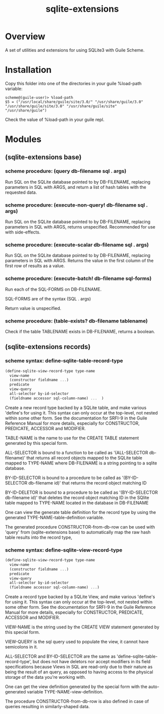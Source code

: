 #+TITLE: sqlite-extensions

* Overview

A set of utilities and extensions for using SQLite3 with Guile Scheme.

* Installation

Copy this folder into one of the directories in your guile %load-path
variable:

#+begin_src text
  scheme@(guile-user)> %load-path
  $5 = ("/usr/local/share/guile/site/3.0/" "/usr/share/guile/3.0" "/usr/share/guile/site/3.0" "/usr/share/guile/site" "/usr/share/guile")
#+end_src

Check the value of %load-path in your guile repl.

* Modules
** (sqlite-extensions base)

*** scheme procedure: (query db-filename sql . args)

Run SQL on the SQLite database pointed to by DB-FILENAME, replacing
parameters in SQL with ARGS, and return a list of hash tables with the
requested data.

*** scheme procedure: (execute-non-query! db-filename sql . args)

Run SQL on the SQLite database pointed to by DB-FILENAME, replacing
parameters in SQL with ARGS, returns unspecified. Recommended for use
with side-effects.

*** scheme procedure: (execute-scalar db-filename sql . args)

Run SQL on the SQLite database pointed to by DB-FILENAME, replacing
parameters in SQL with ARGS. Returns the value in the first column of
the first row of results as a value.

*** scheme procedure: (execute-batch! db-filename sql-forms)

Run each of the SQL-FORMS on DB-FILENAME.

SQL-FORMS are of the syntax (SQL . args)

Return value is unspecified.

*** scheme procedure: (table-exists? db-filename tablename)

Check if the table TABLENAME exists in DB-FILENAME, returns a boolean.

** (sqlite-extensions records)

*** scheme syntax: define-sqlite-table-record-type

#+begin_src scheme
  (define-sqlite-view-record-type type-name
    view-name
    (constructor fieldname ...)
    predicate
    view-query
    all-selector by-id-selector
    (fieldname accessor sql-column-name) ...  )
#+end_src

Create a new record type backed by a SQLite table, and make various
'define's for using it. This syntax can only occur at the top-level,
not nested within some other form. See the documentation for SRFI-9 in
the Guile Reference Manual for more details, especially for
CONSTRUCTOR, PREDICATE, ACCESSOR and MODIFIER.

TABLE-NAME is the name to use for the CREATE TABLE statement generated
by this special form.

ALL-SELECTOR is bound to a function to be called as '(ALL-SELECTOR
db-filename)' that returns all record objects mapped to the SQLite
table mapped to TYPE-NAME where DB-FILENAME is a string pointing to a
sqlite database.

BY-ID-SELECTOR is bound to a procedure to be called as '(BY-ID-SELECTOR
db-filename id)' that returns the record object matching ID

BY-ID-DELETOR is bound to a procedure to be called as '(BY-ID-SELECTOR
db-filename id)' that deletes the record object matching ID in the
SQlite table mapped to TYPE-NAME located in the database in
DB-FILENAME

One can view the generate table definition for the record type by
using the generated TYPE-NAME-table-definition variable.

The generated procedure CONSTRUCTOR-from-db-row can be used with 'query'
from (sqlite-extensions base) to automatically map the raw hash table
results into the record type, 

*** scheme syntax: define-sqlite-view-record-type

#+begin_src scheme
  (define-sqlite-view-record-type type-name
    view-name
    (constructor fieldname ...)
    predicate
    view-query
    all-selector by-id-selector
    (fieldname accessor sql-column-name) ...)
#+end_src

Create a record type backed by a SQLite View, and make various
'define's for using it. This syntax can only occur at the top-level,
not nested within some other form. See the documentation for SRFI-9 in
the Guile Reference Manual for more details, especially for
CONSTRUCTOR, PREDICATE, ACCESSOR and MODIFIER.

VIEW-NAME is the string used by the CREATE VIEW statement generated by
this special form.

VIEW-QUERY is the sql query used to populate the view, it cannot have
semicolons in it.

ALL-SELECTOR and BY-ID-SELECTOR are the same as
'define-sqlite-table-record-type', but does not have deletors nor
accept modifiers in its field specifications because Views in SQL are
read-only due to their nature as being the result of an query, as
opposed to having access to the physical storage of the data you're
working with.

One can get the view definition generated by the special form with the
auto-generated variable TYPE-NAME-view-definition.

The procedure CONSTRUCTOR-from-db-row is also defined in case of queries
resulting in similarly-shaped data. 
